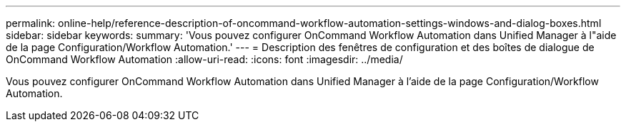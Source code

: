 ---
permalink: online-help/reference-description-of-oncommand-workflow-automation-settings-windows-and-dialog-boxes.html 
sidebar: sidebar 
keywords:  
summary: 'Vous pouvez configurer OnCommand Workflow Automation dans Unified Manager à l"aide de la page Configuration/Workflow Automation.' 
---
= Description des fenêtres de configuration et des boîtes de dialogue de OnCommand Workflow Automation
:allow-uri-read: 
:icons: font
:imagesdir: ../media/


[role="lead"]
Vous pouvez configurer OnCommand Workflow Automation dans Unified Manager à l'aide de la page Configuration/Workflow Automation.
